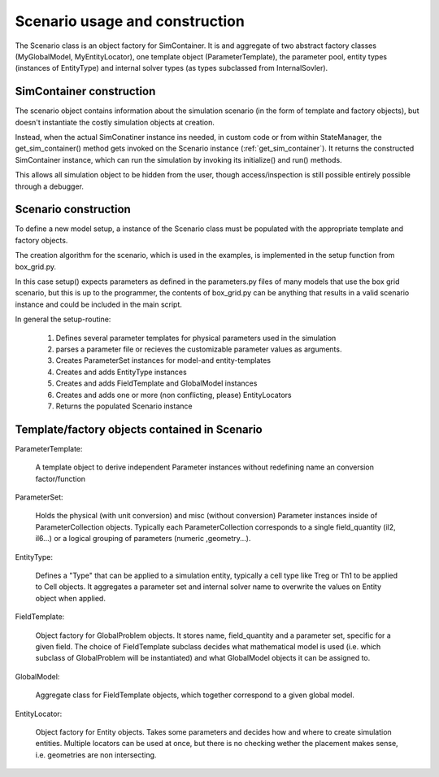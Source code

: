 Scenario usage and construction
=================================

The Scenario class is an object factory for SimContainer.
It is and aggregate of two abstract factory classes (MyGlobalModel, MyEntityLocator), one template object (ParameterTemplate),
the parameter pool, entity types (instances of EntityType)
and internal solver types (as types subclassed from InternalSovler).

.. uml:: scenario_to_simcontainer.puml
      :caption: Factory classes are bundled in the Scenario class

SimContainer construction
--------------------------------

The scenario object contains information about the simulation scenario (in the form of template and factory objects),
but doesn't instantiate the costly simulation objects at creation.

Instead, when the actual SimConatiner instance ins needed, in custom code or from within StateManager, the
get_sim_container() method gets invoked on the Scenario instance (:ref:`get_sim_container`).
It returns the constructed SimContainer instance, which can run the simulation by invoking its initialize() and run() methods.

This allows all simulation object to be hidden from the user,
though access/inspection is still possible entirely possible through a debugger.

.. code-block::
    :caption: get_sim_container method from Scenario
    :name: get_sim_container

    def get_sim_container(self, p, model_index):

        global_model = self.global_models[model_index]

        parameter_set = deepcopy(self.global_parameters)
        if p is not None:
            parameter_set.update(p, overwrite=True)

        for locator in self.entity_locators:
            cell_list = locator.get_entity_list(self.entity_types[0], parameter_set)

        parameter_set.update(global_model.build_parameter_set(self.parameter_pool))

        sc = SimContainer(parameter_set)

        for p in global_model.get_problem_list(parameter_set):
            sc.add_problem(p)

        for i in self.internal_solvers:
            sc.add_internal_solver(i)

        for c in cell_list:
            sc.add_entity(c)

        for entity_type in self.entity_types:
            sc.add_entity_type(entity_type)

        default = deepcopy(ScanSample(parameter_set.collections, self.entity_types, {}))
        sc.default_sample = default

        return sc

Scenario construction
----------------------

To define a new model setup, a instance of the Scenario class must
be populated with the appropriate template and factory objects.

The creation algorithm for the scenario, which is used in the examples, is implemented in the setup function from box_grid.py.

In this case setup() expects parameters as defined in the parameters.py files of many models that use the box grid scenario,
but this is up to the programmer, the contents of box_grid.py can be anything that results in a valid scenario instance
and could be included in the main script.

In general the setup-routine:

    #. Defines several parameter templates for physical parameters used in the simulation
    #. parses a parameter file or recieves the customizable parameter values as arguments.
    #. Creates ParameterSet instances for model-and entity-templates
    #. Creates and adds EntityType instances
    #. Creates and adds FieldTemplate and GlobalModel instances
    #. Creates and adds one or more (non conflicting, please) EntityLocators
    #. Returns the populated Scenario instance


Template/factory objects contained in Scenario
--------------------------------------------------

ParameterTemplate:

    A template object to derive independent Parameter instances without redefining name an conversion factor/function

ParameterSet:

    Holds the physical (with unit conversion) and misc (without conversion)
    Parameter instances inside of ParameterCollection objects. Typically each ParameterCollection corresponds to a single
    field_quantity (il2, il6...) or a logical grouping of parameters (numeric ,geometry...).

EntityType:

    Defines a "Type" that can be applied to a simulation entity,
    typically a cell type like Treg or Th1 to be applied to Cell objects.
    It aggregates a parameter set and internal solver name to overwrite the values on Entity object when applied.

FieldTemplate:

    Object factory for GlobalProblem objects. It stores name, field_quantity and a parameter set, specific for a given field.
    The choice of FieldTemplate subclass decides what mathematical model is used (i.e. which subclass of GlobalProblem will be instantiated)
    and what GlobalModel objects it can be assigned to.

GlobalModel:

    Aggregate class for FieldTemplate objects, which together correspond to a given global model.

EntityLocator:

    Object factory for Entity objects. Takes some parameters and decides how and where to create simulation entities.
    Multiple locators can be used at once, but there is no checking
    wether the placement makes sense, i.e. geometries are non intersecting.




